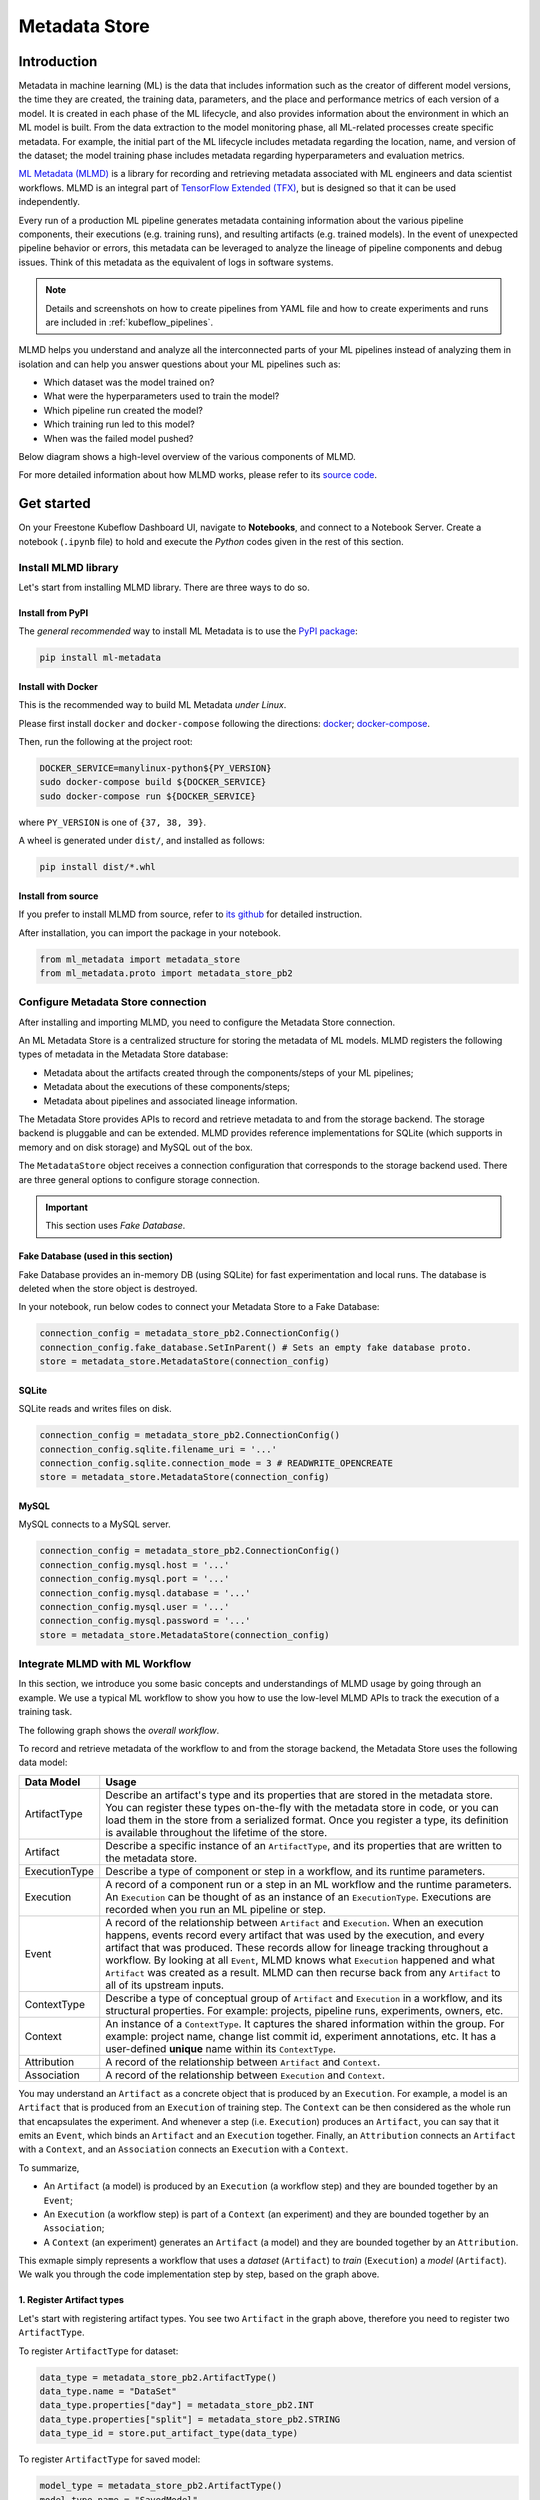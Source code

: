 ==============
Metadata Store
==============

------------
Introduction
------------

Metadata in machine learning (ML) is the data that includes information such as the creator of different model versions, the time they are 
created, the training data, parameters, and the place and performance metrics of each version of a model. It is created in each phase 
of the ML lifecycle, and also provides information about the environment in which an ML model is built. From the data extraction to 
the model monitoring phase, all ML-related processes create specific metadata. For example, the initial part of the ML lifecycle 
includes metadata regarding the location, name, and version of the dataset; the model training phase includes metadata regarding 
hyperparameters and evaluation metrics.  

`ML Metadata (MLMD) <https://github.com/google/ml-metadata>`__ is a library for recording and retrieving metadata associated with 
ML engineers and data scientist workflows. MLMD is an integral part of `TensorFlow Extended (TFX) <https://www.tensorflow.org/tfx>`__, 
but is designed so that it can be used independently.

Every run of a production ML pipeline generates metadata containing information about the various pipeline components, their 
executions (e.g. training runs), and resulting artifacts (e.g. trained models). In the event of unexpected pipeline behavior or 
errors, this metadata can be leveraged to analyze the lineage of pipeline components and debug issues. Think of this metadata as 
the equivalent of logs in software systems.

.. note::
    Details and screenshots on how to create pipelines from YAML file and how to create experiments and runs are included in 
    :ref:`kubeflow_pipelines`. 

MLMD helps you understand and analyze all the interconnected parts of your ML pipelines instead of analyzing them in isolation and 
can help you answer questions about your ML pipelines such as:

* Which dataset was the model trained on?
* What were the hyperparameters used to train the model?
* Which pipeline run created the model?
* Which training run led to this model?
* When was the failed model pushed?

Below diagram shows a high-level overview of the various components of MLMD.

.. image:: ../_static/user-guide-mlmd-overview.png

For more detailed information about how MLMD works, please refer to its `source code <https://github.com/google/ml-metadata>`__.

-----------
Get started
-----------

On your Freestone Kubeflow Dashboard UI, navigate to **Notebooks**, and connect to a Notebook Server. Create a notebook (``.ipynb`` file) to hold and execute 
the *Python* codes given in the rest of this section.

^^^^^^^^^^^^^^^^^^^^
Install MLMD library
^^^^^^^^^^^^^^^^^^^^

Let's start from installing MLMD library. There are three ways to do so.

"""""""""""""""""
Install from PyPI
"""""""""""""""""

The *general recommended* way to install ML Metadata is to use the `PyPI package <https://pypi.org/project/ml-metadata/>`__:

.. code-block:: shell
    
    pip install ml-metadata

"""""""""""""""""""
Install with Docker
"""""""""""""""""""

This is the recommended way to build ML Metadata *under Linux*.

Please first install ``docker`` and ``docker-compose`` following the directions: `docker <https://docs.docker.com/get-docker/>`__; 
`docker-compose <https://docs.docker.com/compose/install/>`__.

Then, run the following at the project root:

.. code-block:: shell

    DOCKER_SERVICE=manylinux-python${PY_VERSION}
    sudo docker-compose build ${DOCKER_SERVICE}
    sudo docker-compose run ${DOCKER_SERVICE}

where ``PY_VERSION`` is one of ``{37, 38, 39}``.

A wheel is generated under ``dist/``, and installed as follows:

.. code-block:: shell

    pip install dist/*.whl

""""""""""""""""""""""
Install from source
""""""""""""""""""""""

If you prefer to install MLMD from source, refer to `its github <https://github.com/google/ml-metadata#installing-from-source>`__ 
for detailed instruction.

After installation, you can import the package in your notebook.

.. code-block:: python

    from ml_metadata import metadata_store
    from ml_metadata.proto import metadata_store_pb2

.. _Storage backends and store connection configuration:

^^^^^^^^^^^^^^^^^^^^^^^^^^^^^^^^^^^
Configure Metadata Store connection
^^^^^^^^^^^^^^^^^^^^^^^^^^^^^^^^^^^

After installing and importing MLMD, you need to configure the Metadata Store connection.

An ML Metadata Store is a centralized structure for storing the metadata of ML models. MLMD registers the following types of metadata in 
the Metadata Store database:

- Metadata about the artifacts created through the components/steps of your ML pipelines;

- Metadata about the executions of these components/steps;

- Metadata about pipelines and associated lineage information.

The Metadata Store provides APIs to record and retrieve metadata to and from the storage backend. The storage backend is pluggable and 
can be extended. MLMD provides reference implementations for SQLite (which supports in memory and on disk storage) and MySQL out of the box.

The ``MetadataStore`` object receives a connection configuration that corresponds to the storage backend used. 
There are three general options to configure storage connection.

.. important::
    This section uses *Fake Database*.

""""""""""""""""""""""""""""""""""""
Fake Database (used in this section)
""""""""""""""""""""""""""""""""""""

Fake Database provides an in-memory DB (using SQLite) for fast experimentation and local runs. The database is deleted when 
the store object is destroyed.

In your notebook, run below codes to connect your Metadata Store to a Fake Database:

.. code-block:: python

     connection_config = metadata_store_pb2.ConnectionConfig()
     connection_config.fake_database.SetInParent() # Sets an empty fake database proto.
     store = metadata_store.MetadataStore(connection_config)

""""""
SQLite
""""""

SQLite reads and writes files on disk.

.. code-block:: python

    connection_config = metadata_store_pb2.ConnectionConfig()
    connection_config.sqlite.filename_uri = '...'
    connection_config.sqlite.connection_mode = 3 # READWRITE_OPENCREATE
    store = metadata_store.MetadataStore(connection_config)

"""""
MySQL
"""""

MySQL connects to a MySQL server.

.. code-block:: python

    connection_config = metadata_store_pb2.ConnectionConfig()
    connection_config.mysql.host = '...'
    connection_config.mysql.port = '...'
    connection_config.mysql.database = '...'
    connection_config.mysql.user = '...'
    connection_config.mysql.password = '...'
    store = metadata_store.MetadataStore(connection_config)

^^^^^^^^^^^^^^^^^^^^^^^^^^^^^^^
Integrate MLMD with ML Workflow
^^^^^^^^^^^^^^^^^^^^^^^^^^^^^^^

In this section, we introduce you some basic concepts and understandings of MLMD usage by going through an example. We use a typical ML workflow to show you how to use the low-level MLMD APIs to track the execution of a training task.

The following graph shows the *overall workflow*.

.. image:: ../_static/user-guide-mlmd-workflow.png

To record and retrieve metadata of the workflow to and from the storage backend, the Metadata Store uses the following data model:

===================== =========================================================================================================================================================================================================================================================================================================================================================================================================================================================================
Data Model            Usage
===================== =========================================================================================================================================================================================================================================================================================================================================================================================================================================================================
ArtifactType          Describe an artifact's type and its properties that are stored in the metadata store. You can register these types on-the-fly with the metadata store in code, or you can load them in the store from a serialized format. Once you register a type, its definition is available throughout the lifetime of the store.
Artifact              Describe a specific instance of an ``ArtifactType``, and its properties that are written to the metadata store.
ExecutionType         Describe a type of component or step in a workflow, and its runtime parameters.
Execution             A record of a component run or a step in an ML workflow and the runtime parameters. An ``Execution`` can be thought of as an instance of an ``ExecutionType``. Executions are recorded when you run an ML pipeline or step.
Event                 A record of the relationship between ``Artifact`` and ``Execution``. When an execution happens, events record every artifact that was used by the execution, and every artifact that was produced. These records allow for lineage tracking throughout a workflow. By looking at all ``Event``, MLMD knows what ``Execution`` happened and what ``Artifact`` was created as a result. MLMD can then recurse back from any ``Artifact`` to all of its upstream inputs.
ContextType           Describe a type of conceptual group of ``Artifact`` and ``Execution`` in a workflow, and its structural properties. For example: projects, pipeline runs, experiments, owners, etc.
Context               An instance of a ``ContextType``. It captures the shared information within the group. For example: project name, change list commit id, experiment annotations, etc. It has a user-defined **unique** name within its ``ContextType``.
Attribution           A record of the relationship between ``Artifact`` and ``Context``.
Association           A record of the relationship between ``Execution`` and ``Context``.
===================== =========================================================================================================================================================================================================================================================================================================================================================================================================================================================================

You may understand an ``Artifact`` as a concrete object that is produced by an ``Execution``. For example, a model is an 
``Artifact`` that is produced from an ``Execution`` of training step. The ``Context`` can be then considered as the whole run that 
encapsulates the experiment. And whenever a step (i.e. ``Execution``) produces an ``Artifact``, you can say that it emits an ``Event``, which binds an 
``Artifact`` and an ``Execution`` together. Finally, an ``Attribution`` connects an ``Artifact`` with a ``Context``, and an 
``Association`` connects an ``Execution`` with a ``Context``.

To summarize, 

* An ``Artifact`` (a model) is produced by an ``Execution`` (a workflow step) and they are bounded together by an ``Event``;
* An ``Execution`` (a workflow step) is part of a ``Context`` (an experiment) and they are bounded together by an ``Association``; 
* A ``Context`` (an experiment) generates an ``Artifact`` (a model) and they are bounded together by an ``Attribution``.

This exmaple simply represents a workflow that uses a *dataset* (``Artifact``) to *train* (``Execution``) a 
*model* (``Artifact``). We walk you through the code implementation step by step, based on the graph above.

""""""""""""""""""""""""""
1. Register Artifact types
""""""""""""""""""""""""""

Let's start with registering artifact types. You see two ``Artifact`` in the graph above, 
therefore you need to register two ``ArtifactType``.

To register ``ArtifactType`` for dataset:

.. code-block:: python

    data_type = metadata_store_pb2.ArtifactType()
    data_type.name = "DataSet"
    data_type.properties["day"] = metadata_store_pb2.INT
    data_type.properties["split"] = metadata_store_pb2.STRING
    data_type_id = store.put_artifact_type(data_type)

To register ``ArtifactType`` for saved model:

.. code-block:: python

    model_type = metadata_store_pb2.ArtifactType()
    model_type.name = "SavedModel"
    model_type.properties["version"] = metadata_store_pb2.INT
    model_type.properties["name"] = metadata_store_pb2.STRING
    model_type_id = store.put_artifact_type(model_type)

To see the registered ``ArtifactType``,

.. code-block:: python

    artifact_types = store.get_artifact_types()
    print(artifact_types)

and you see outputs like below:

.. code-block:: text

    [id: 10
     name: "DataSet"
     properties {
       key: "day"
       value: INT
     }
     properties {
       key: "split"
       value: STRING
     }
    , id: 11
     name: "SavedModel"
     properties {
       key: "name"
       value: STRING
     }
     properties {
       key: "version"
       value: INT
     }
    ]

"""""""""""""""""""""""""""
2. Register execution types
"""""""""""""""""""""""""""

You then register execution types for all steps in the ML workflow. In this example, you register an ``ExecutionType`` for trainer:

.. code-block:: python

    trainer_type = metadata_store_pb2.ExecutionType()
    trainer_type.name = "Trainer"
    trainer_type.properties["state"] = metadata_store_pb2.STRING
    trainer_type_id = store.put_execution_type(trainer_type)

You query a registered ``ExecutionType`` with the returned ``id``:

.. code-block:: python

    [registered_type] = store.get_execution_types_by_id([trainer_type_id])
    print(registered_type)

And you see output like below:

.. code-block:: text

    id: 12
    name: "Trainer"
    properties {
      key: "state"
      value: STRING
    }

""""""""""""""""""""""""""
3. Create dataset artifact
""""""""""""""""""""""""""

Next, you create the dataset artifact using the Dataset ``ArtifactType`` registered previously:

.. code-block:: python

    data_artifact = metadata_store_pb2.Artifact()
    data_artifact.uri = 'path/to/data'
    data_artifact.properties["day"].int_value = 1
    data_artifact.properties["split"].string_value = 'train'

Use ``id`` to specify that this ``data_artifact`` is in ``Dataset`` artifact type:

.. code-block:: python

    data_artifact.type_id = data_type_id
    [data_artifact_id] = store.put_artifacts([data_artifact])

You see the registered dataset artifact by querying all registered ``Artifact``:

.. code-block:: python

    artifacts = store.get_artifacts()
    print(artifacts)

You see outputs like below:

.. code-block:: text

    [id: 1
    type_id: 10
    uri: "path/to/data"
    properties {
      key: "day"
      value {
        int_value: 1
      }
    }
    properties {
      key: "split"
      value {
        string_value: "train"
      }
    }
    create_time_since_epoch: 1675758739631
    last_update_time_since_epoch: 1675758739631
    ]

By the way, there are many ways to query the same ``Artifact``:

.. code-block:: python

    [stored_data_artifact] = store.get_artifacts_by_id([data_artifact_id])
    artifacts_with_uri = store.get_artifacts_by_uri(data_artifact.uri)
    artifacts_with_conditions = store.get_artifacts(
        list_options=metadata_store.ListOptions(
            filter_query='uri LIKE "%/data" AND properties.day.int_value > 0'))

"""""""""""""""""""""""""""""""
4. Create execution for trainer
"""""""""""""""""""""""""""""""

You then create an ``Execution`` of the trainer run, using the Trainer ``ExecutionType`` registered previously:

.. code-block:: python

    trainer_run = metadata_store_pb2.Execution()

Similary, use ``id`` to specify that this ``Execution`` is in ``Trainer`` execution type:

.. code-block:: python

    trainer_run.type_id = trainer_type_id

And mark its status as "Running":

.. code-block:: python

    trainer_run.properties["state"].string_value = **RUNNING**
    [run_id] = store.put_executions([trainer_run])

You see this execution by querying all registered ``Execution``:

.. code-block:: python

    executions = store.get_executions_by_id([run_id])
    print(executions)

And you see output like below:

.. code-block:: text

    [id: 1
     type_id: 12
     properties {
       key: "state"
       value {
         string_value: "RUNNING"
       }
     }
     create_time_since_epoch: 1675758962852
     last_update_time_since_epoch: 1675758962852
    ]

Similarly, the same execution is queried with conditions:

.. code-block:: python

    executions_with_conditions = store.get_executions(
        list_options = metadata_store.ListOptions(
            filter_query='type = "Trainer" AND properties.state.string_value IS NOT NULL'))

""""""""""""""""""""""""""""""""""""""
5. Read Dataset and record input event
""""""""""""""""""""""""""""""""""""""

Now, it's time to define the input ``Event`` and read the data:

.. code-block:: python

    input_event = metadata_store_pb2.Event()
    input_event.type = metadata_store_pb2.Event.DECLARED_INPUT


Read the input data by specifying the ``input_event.artifact_id`` as the id of the dataset artifact created previously:

.. code-block:: python

  input_event.artifact_id = data_artifact_id

Specify that this dataset artifact is used as the input of the trainer execution using the id of the ``Execution`` 
created for trainer run previously:

.. code-block:: python
    
    input_event.execution_id = run_id

Finally, record this input ``Event`` in the metadata store:

.. code-block:: python

    store.put_events([input_event])

""""""""""""""""""""""""""""""""""""""""""""""
6. Train model and create saved model artifact
""""""""""""""""""""""""""""""""""""""""""""""

Next, you declare the output ``Artifact``, which is the saved model, using the ``SavedModel`` artifact type created previously:

.. code-block:: python

    model_artifact = metadata_store_pb2.Artifact()
    model_artifact.uri = 'path/to/model/file'
    model_artifact.properties["version"].int_value = 1
    model_artifact.properties["name"].string_value = 'MNIST-v1'
    model_artifact.type_id = model_type_id
    [model_artifact_id] = store.put_artifacts([model_artifact])

""""""""""""""""""""""""""""""""""""""""""""
7. Write saved model and record output event
""""""""""""""""""""""""""""""""""""""""""""

Now, it's time to declare the output ``Event``:

.. code-block:: python

    output_event = metadata_store_pb2.Event()
    output_event.type = metadata_store_pb2.Event.DECLARED_OUTPUT

The output in this workflow is the saved model. So you use the id of saved model ``Artifact`` created previously to specify:

.. code-block:: python

    output_event.artifact_id = model_artifact_id

Similar to the input event, you need to specify that the saved model artifact is the output of the trainer execution:

.. code-block:: python

    output_event.execution_id = run_id

Finally, submit this output ``Event`` to the Metadata Store:

.. code-block:: python

    store.put_events([output_event])

"""""""""""""""""""""""""""
8. Mark execution completed
"""""""""""""""""""""""""""

You now mark the execution as **COMPLETED**:

.. code-block:: python

    trainer_run.id = run_id
    trainer_run.properties["state"].string_value = "COMPLETED"
    store.put_executions([trainer_run])

"""""""""""""""""""""""""""""""""""""""
9. Annote the experiment with a context
"""""""""""""""""""""""""""""""""""""""

Finally, you group artifacts and executions under a ``Context`` using ``Attribution`` and ``Association``.

Register a ``ContextType`` first.

.. important::
    The ``name`` of the ``ContextType`` must be unique.

.. code-block:: python

    experiment_type = metadata_store_pb2.ContextType()
    experiment_type.name = "Experiment"
    experiment_type.properties["note"] = metadata_store_pb2.STRING
    experiment_type_id = store.put_context_type(experiment_type)

Create a ``Context`` using the ``ContextType`` just registered:

.. code-block:: python

    my_experiment = metadata_store_pb2.Context()
    my_experiment.type_id = experiment_type_id
    my_experiment.name = "exp1"
    my_experiment.properties["note"].string_value = "My first experiment."
    [experiment_id] = store.put_contexts([my_experiment])

Group the model ``Artifact`` to this experiment ``Context`` using ``Attribution``:

.. code-block:: python

    attribution = metadata_store_pb2.Attribution()
    attribution.artifact_id = model_artifact_id
    attribution.context_id = experiment_id

Group the trainer ``Execution`` to this experiment ``Context`` using ``Association``:

.. code-block:: python

    association = metadata_store_pb2.Association()
    association.execution_id = run_id
    association.context_id = experiment_id

Submit this ``Context`` to Metadata Store:

.. code-block:: python

    store.put_attributions_and_associations([attribution], [association])

Confirm your previous works by querying the artifacts and executions that are linked to the experiment context:

.. code-block:: python

    experiment_artifacts = store.get_artifacts_by_context(experiment_id)
    experiment_executions = store.get_executions_by_context(experiment_id)

The ``experiment_artifacts`` looks like below:

.. code-block:: text

    [id: 2
     type_id: 11
     uri: "path/to/model/file"
     properties {
       key: "name"
       value {
         string_value: "MNIST-v1"
       }
     }
     properties {
       key: "version"
       value {
         int_value: 1
       }
     }
     create_time_since_epoch: 1675759027103
     last_update_time_since_epoch: 1675759027103
    ]

And the ``experiment_executions`` looks like below:

.. code-block:: text

    [id: 1
     type_id: 12
     properties {
       key: "state"
       value {
         string_value: "COMPLETED"
       }
     }
     create_time_since_epoch: 1675758962852
     last_update_time_since_epoch: 1675759074438
    ]

You may also use neighborhood queries to fetch these artifacts and executions with conditions:

.. code-block:: python

    experiment_artifacts_with_conditions = store.get_artifacts(
        list_options = metadata_store.ListOptions(
            filter_query=('contexts_a.type = "Experiment" AND contexts_a.name = "exp1"')))
    experiment_executions_with_conditions = store.get_executions(
        list_options = metadata_store.ListOptions(
            filter_query=('contexts_a.id = {}'.format(experiment_id))))

.. seealso::

    `Github repo for google/ml-metadata <https://github.com/google/ml-metadata>`__

